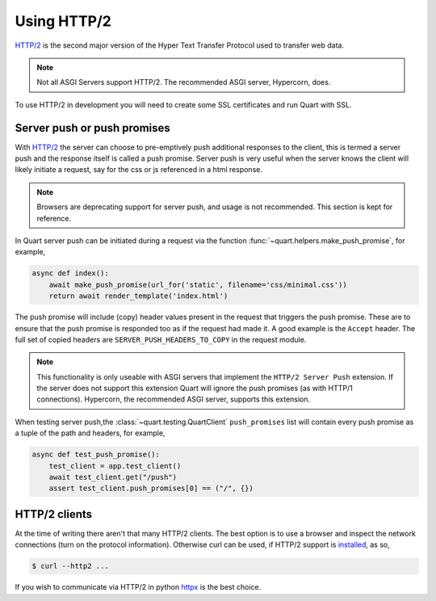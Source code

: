 .. _using_http2:

Using HTTP/2
============

`HTTP/2 <https://http2.github.io/>`__ is the second major version of
the Hyper Text Transfer Protocol used to transfer web data.

.. note::

    Not all ASGI Servers support HTTP/2. The recommended ASGI server,
    Hypercorn, does.

To use HTTP/2 in development you will need to create some SSL
certificates and run Quart with SSL.

Server push or push promises
----------------------------

With `HTTP/2 <http://httpwg.org/specs/rfc7540.html#PushResources>`__
the server can choose to pre-emptively push additional responses to
the client, this is termed a server push and the response itself is
called a push promise. Server push is very useful when the server
knows the client will likely initiate a request, say for the css or js
referenced in a html response.

.. note::

   Browsers are deprecating support for server push, and usage is not
   recommended. This section is kept for reference.

In Quart server push can be initiated during a request via the
function :func:`~quart.helpers.make_push_promise`, for example,

.. code-block:: python

    async def index():
        await make_push_promise(url_for('static', filename='css/minimal.css'))
        return await render_template('index.html')

The push promise will include (copy) header values present in the
request that triggers the push promise. These are to ensure that the
push promise is responded too as if the request had made it. A good
example is the ``Accept`` header. The full set of copied headers are
``SERVER_PUSH_HEADERS_TO_COPY`` in the request module.

.. note::

    This functionality is only useable with ASGI servers that
    implement the ``HTTP/2 Server Push`` extension. If the server does
    not support this extension Quart will ignore the push promises (as
    with HTTP/1 connections). Hypercorn, the recommended ASGI server,
    supports this extension.

When testing server push,the :class:`~quart.testing.QuartClient`
``push_promises`` list will contain every push promise as a tuple of
the path and headers, for example,

.. code-block:: python

    async def test_push_promise():
        test_client = app.test_client()
        await test_client.get("/push")
        assert test_client.push_promises[0] == ("/", {})

HTTP/2 clients
--------------

At the time of writing there aren't that many HTTP/2 clients. The best
option is to use a browser and inspect the network connections (turn
on the protocol information). Otherwise curl can be used, if HTTP/2
support is `installed <https://curl.haxx.se/docs/http2.html>`_, as so,

.. code-block:: console

    $ curl --http2 ...

If you wish to communicate via HTTP/2 in python `httpx
<https://github.com/encode/httpx>`_ is the best choice.
